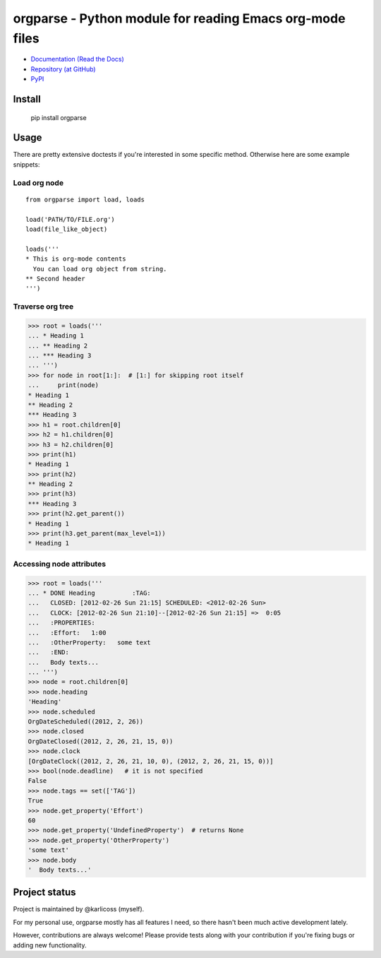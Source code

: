 ===========================================================
  orgparse - Python module for reading Emacs org-mode files
===========================================================


* `Documentation (Read the Docs) <https://orgparse.readthedocs.org>`_
* `Repository (at GitHub) <https://github.com/karlicoss/orgparse>`_
* `PyPI <https://pypi.python.org/pypi/orgparse>`_

Install
-------

  pip install orgparse


Usage
-----

There are pretty extensive doctests if you're interested in some specific method. Otherwise here are some example snippets:


Load org node
^^^^^^^^^^^^^
::

    from orgparse import load, loads

    load('PATH/TO/FILE.org')
    load(file_like_object)

    loads('''
    * This is org-mode contents
      You can load org object from string.
    ** Second header
    ''')


Traverse org tree
^^^^^^^^^^^^^^^^^

>>> root = loads('''
... * Heading 1
... ** Heading 2
... *** Heading 3
... ''')
>>> for node in root[1:]:  # [1:] for skipping root itself
...     print(node)
* Heading 1
** Heading 2
*** Heading 3
>>> h1 = root.children[0]
>>> h2 = h1.children[0]
>>> h3 = h2.children[0]
>>> print(h1)
* Heading 1
>>> print(h2)
** Heading 2
>>> print(h3)
*** Heading 3
>>> print(h2.get_parent())
* Heading 1
>>> print(h3.get_parent(max_level=1))
* Heading 1


Accessing node attributes
^^^^^^^^^^^^^^^^^^^^^^^^^

>>> root = loads('''
... * DONE Heading          :TAG:
...   CLOSED: [2012-02-26 Sun 21:15] SCHEDULED: <2012-02-26 Sun>
...   CLOCK: [2012-02-26 Sun 21:10]--[2012-02-26 Sun 21:15] =>  0:05
...   :PROPERTIES:
...   :Effort:   1:00
...   :OtherProperty:   some text
...   :END:
...   Body texts...
... ''')
>>> node = root.children[0]
>>> node.heading
'Heading'
>>> node.scheduled
OrgDateScheduled((2012, 2, 26))
>>> node.closed
OrgDateClosed((2012, 2, 26, 21, 15, 0))
>>> node.clock
[OrgDateClock((2012, 2, 26, 21, 10, 0), (2012, 2, 26, 21, 15, 0))]
>>> bool(node.deadline)   # it is not specified
False
>>> node.tags == set(['TAG'])
True
>>> node.get_property('Effort')
60
>>> node.get_property('UndefinedProperty')  # returns None
>>> node.get_property('OtherProperty')
'some text'
>>> node.body
'  Body texts...'


Project status
--------------

Project is maintained by @karlicoss (myself).

For my personal use, orgparse mostly has all features I need, so there hasn't been much active development lately.

However, contributions are always welcome! Please provide tests along with your contribution if you're fixing bugs or adding new functionality.
